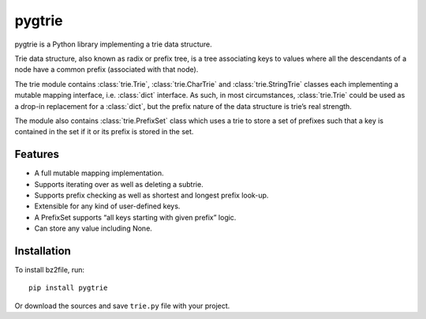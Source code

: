 pygtrie
=======

pygtrie is a Python library implementing a trie data structure.

Trie data structure, also known as radix or prefix tree, is a tree
associating keys to values where all the descendants of a node have
a common prefix (associated with that node).

The trie module contains :class:`trie.Trie`, :class:`trie.CharTrie`
and :class:`trie.StringTrie` classes each implementing a mutable
mapping interface, i.e. :class:`dict` interface.  As such, in most
circumstances, :class:`trie.Trie` could be used as a drop-in
replacement for a :class:`dict`, but the prefix nature of the data
structure is trie’s real strength.

The module also contains :class:`trie.PrefixSet` class which uses
a trie to store a set of prefixes such that a key is contained in the
set if it or its prefix is stored in the set.

Features
--------

- A full mutable mapping implementation.

- Supports iterating over as well as deleting a subtrie.

- Supports prefix checking as well as shortest and longest prefix
  look-up.

- Extensible for any kind of user-defined keys.

- A PrefixSet supports “all keys starting with given prefix” logic.

- Can store any value including None.

Installation
------------

To install bz2file, run::

    pip install pygtrie

Or download the sources and save ``trie.py`` file with your project.
